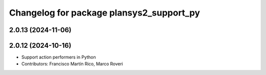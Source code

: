 ^^^^^^^^^^^^^^^^^^^^^^^^^^^^^^^^^^^^^^^^^
Changelog for package plansys2_support_py
^^^^^^^^^^^^^^^^^^^^^^^^^^^^^^^^^^^^^^^^^

2.0.13 (2024-11-06)
-------------------

2.0.12 (2024-10-16)
-------------------
* Support action performers in Python
* Contributors: Francisco Martín Rico, Marco Roveri
